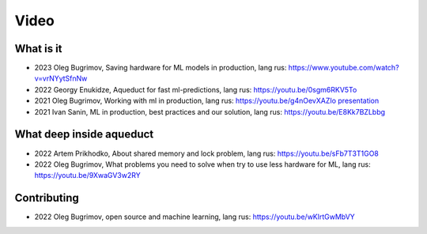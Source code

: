 Video
===============

What is it
-------------------

- 2023 Oleg Bugrimov, Saving hardware for ML models in production, lang rus: https://www.youtube.com/watch?v=vrNYytSfnNw
- 2022 Georgy Enukidze, Aqueduct for fast ml-predictions, lang rus: https://youtu.be/0sgm6RKV5To
- 2021 Oleg Bugrimov, Working with ml in production, lang rus: https://youtu.be/g4nOevXAZIo
  `presentation <https://drive.google.com/file/d/1Sjnaa0L4uwstlh1LStmj0TqRnmBaEuyY/view>`_
- 2021 Ivan Sanin, ML in production, best practices and our solution, lang rus: https://youtu.be/E8Kk7BZLbbg

What deep inside aqueduct
-------------------

- 2022 Artem Prikhodko, About shared memory and lock problem, lang rus: https://youtu.be/sFb7T3T1GO8
- 2022 Oleg Bugrimov, What problems you need to solve when try to use less hardware for ML, lang rus: https://youtu.be/9XwaGV3w2RY


Contributing
-------------------

- 2022 Oleg Bugrimov, open source and machine learning, lang rus: https://youtu.be/wKlrtGwMbVY
